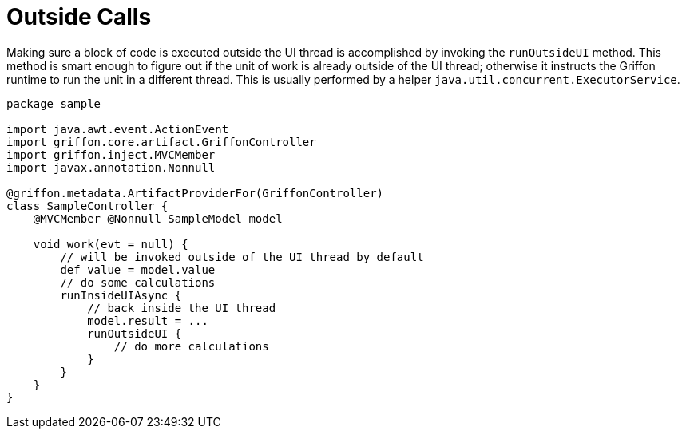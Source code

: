 
[[_threading_outside]]
= Outside Calls

Making sure a block of code is executed outside the UI thread is accomplished by invoking
the `runOutsideUI` method. This method is smart enough to figure out if the unit
of work is already outside of the UI thread; otherwise it instructs the Griffon
runtime to run the unit in a different thread. This is usually performed by a
helper `java.util.concurrent.ExecutorService`.

[source,groovy,linenums,options="nowrap"]
----
package sample

import java.awt.event.ActionEvent
import griffon.core.artifact.GriffonController
import griffon.inject.MVCMember
import javax.annotation.Nonnull

@griffon.metadata.ArtifactProviderFor(GriffonController)
class SampleController {
    @MVCMember @Nonnull SampleModel model

    void work(evt = null) {
        // will be invoked outside of the UI thread by default
        def value = model.value
        // do some calculations
        runInsideUIAsync {
            // back inside the UI thread
            model.result = ...
            runOutsideUI {
                // do more calculations
            }
        }
    }
}
----

